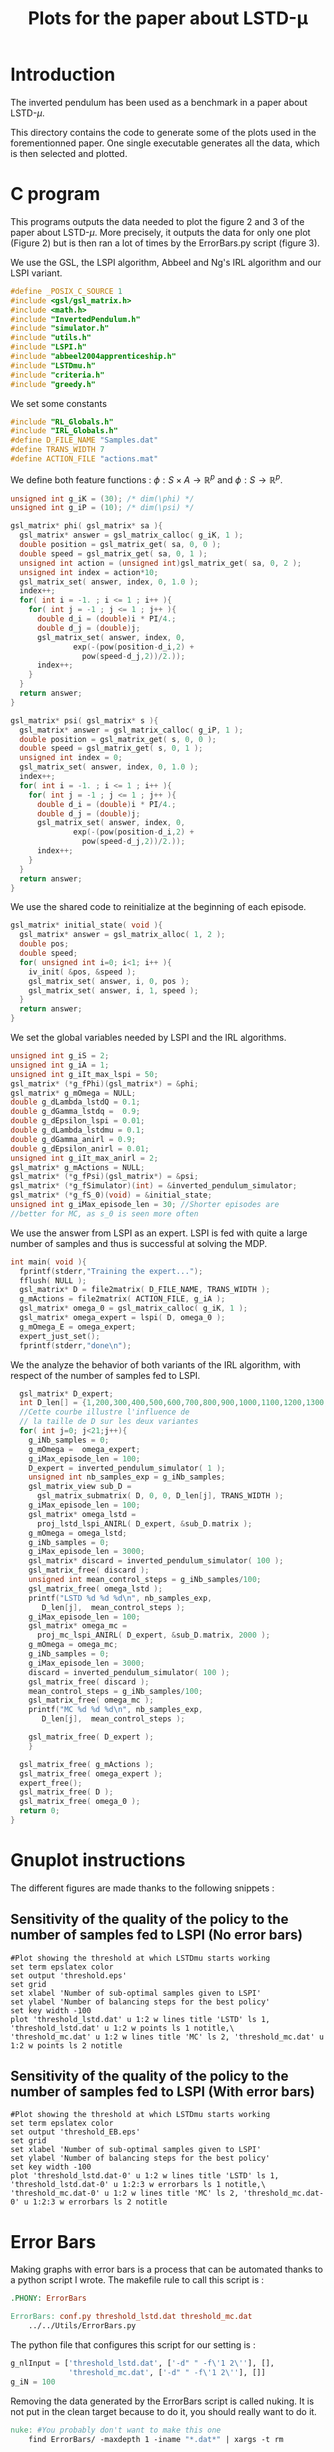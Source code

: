#+TITLE: Plots for the paper about LSTD-\mu
* Introduction
   The inverted pendulum has been used as a benchmark in a paper about LSTD-$\mu$.

   This directory contains the code to generate some of the plots used in the forementionned paper. One single executable generates all the data, which is then selected and plotted.

* C program
This programs outputs the data needed to plot the figure 2 and 3 of the paper about LSTD-$\mu$. More precisely, it outputs the data for only one plot (Figure 2) but is then ran a lot of times by the ErrorBars.py script (figure 3).

We use the GSL, the LSPI algorithm, Abbeel and Ng's IRL algorithm and our LSPI variant.
#+begin_src c :tangle plot.c :main no
#define _POSIX_C_SOURCE 1
#include <gsl/gsl_matrix.h>
#include <math.h>
#include "InvertedPendulum.h"
#include "simulator.h"
#include "utils.h"
#include "LSPI.h"
#include "abbeel2004apprenticeship.h"
#include "LSTDmu.h"
#include "criteria.h"
#include "greedy.h"
#+end_src

We set some constants
#+begin_src c :tangle plot.c :main no
#include "RL_Globals.h"
#include "IRL_Globals.h"
#define D_FILE_NAME "Samples.dat"
#define TRANS_WIDTH 7
#define ACTION_FILE "actions.mat"
#+end_src

We define both feature functions : $\phi: S\times A \rightarrow \mathbb{R}^p$ and $\phi: S\rightarrow \mathbb{R}^p$.
#+begin_src c :tangle plot.c :main no
unsigned int g_iK = (30); /* dim(\phi) */
unsigned int g_iP = (10); /* dim(\psi) */

gsl_matrix* phi( gsl_matrix* sa ){
  gsl_matrix* answer = gsl_matrix_calloc( g_iK, 1 );
  double position = gsl_matrix_get( sa, 0, 0 );
  double speed = gsl_matrix_get( sa, 0, 1 );
  unsigned int action = (unsigned int)gsl_matrix_get( sa, 0, 2 );
  unsigned int index = action*10;
  gsl_matrix_set( answer, index, 0, 1.0 );
  index++;
  for( int i = -1. ; i <= 1 ; i++ ){
    for( int j = -1 ; j <= 1 ; j++ ){
      double d_i = (double)i * PI/4.;
      double d_j = (double)j;
      gsl_matrix_set( answer, index, 0, 
		      exp(-(pow(position-d_i,2) + 
			    pow(speed-d_j,2))/2.));
      index++;
    }
  }
  return answer;
}

gsl_matrix* psi( gsl_matrix* s ){
  gsl_matrix* answer = gsl_matrix_calloc( g_iP, 1 );
  double position = gsl_matrix_get( s, 0, 0 );
  double speed = gsl_matrix_get( s, 0, 1 );
  unsigned int index = 0;
  gsl_matrix_set( answer, index, 0, 1.0 );
  index++;
  for( int i = -1. ; i <= 1 ; i++ ){
    for( int j = -1 ; j <= 1 ; j++ ){
      double d_i = (double)i * PI/4.;
      double d_j = (double)j;
      gsl_matrix_set( answer, index, 0,
		      exp(-(pow(position-d_i,2) + 
			    pow(speed-d_j,2))/2.));
      index++;
    }
  }
  return answer;
}
#+end_src

We use the shared code to reinitialize at the beginning of each episode. 
#+begin_src c :tangle plot.c :main no
gsl_matrix* initial_state( void ){
  gsl_matrix* answer = gsl_matrix_alloc( 1, 2 );
  double pos;
  double speed;
  for( unsigned int i=0; i<1; i++ ){
    iv_init( &pos, &speed );
    gsl_matrix_set( answer, i, 0, pos );
    gsl_matrix_set( answer, i, 1, speed );
  }
  return answer;
}
#+end_src

We set the global variables needed by LSPI and the IRL algorithms.
#+begin_src c :tangle plot.c :main no
unsigned int g_iS = 2;
unsigned int g_iA = 1;
unsigned int g_iIt_max_lspi = 50;
gsl_matrix* (*g_fPhi)(gsl_matrix*) = &phi;
gsl_matrix* g_mOmega = NULL;
double g_dLambda_lstdQ = 0.1;
double g_dGamma_lstdq =  0.9;
double g_dEpsilon_lspi = 0.01;
double g_dLambda_lstdmu = 0.1;
double g_dGamma_anirl = 0.9;
double g_dEpsilon_anirl = 0.01;
unsigned int g_iIt_max_anirl = 2;
gsl_matrix* g_mActions = NULL; 
gsl_matrix* (*g_fPsi)(gsl_matrix*) = &psi;
gsl_matrix* (*g_fSimulator)(int) = &inverted_pendulum_simulator;
gsl_matrix* (*g_fS_0)(void) = &initial_state;
unsigned int g_iMax_episode_len = 30; //Shorter episodes are 
//better for MC, as s_0 is seen more often
#+end_src

We use the answer from LSPI as an expert. LSPI is fed with quite a large number of samples and thus is successful at solving the MDP.
#+begin_src c :tangle plot.c :main no
int main( void ){
  fprintf(stderr,"Training the expert...");
  fflush( NULL );
  gsl_matrix* D = file2matrix( D_FILE_NAME, TRANS_WIDTH );
  g_mActions = file2matrix( ACTION_FILE, g_iA );
  gsl_matrix* omega_0 = gsl_matrix_calloc( g_iK, 1 );
  gsl_matrix* omega_expert = lspi( D, omega_0 );
  g_mOmega_E = omega_expert;
  expert_just_set();
  fprintf(stderr,"done\n");
#+end_src
  
We the analyze the behavior of both variants of the IRL algorithm, with respect of the number of samples fed to LSPI.
#+begin_src c :tangle plot.c :main no
  gsl_matrix* D_expert;
  int D_len[] = {1,200,300,400,500,600,700,800,900,1000,1100,1200,1300,1400,1500,1600,1700,1800,1900,2000,3000};
  //Cette courbe illustre l'influence de
  // la taille de D sur les deux variantes
  for( int j=0; j<21;j++){
    g_iNb_samples = 0;
    g_mOmega =  omega_expert;
    g_iMax_episode_len = 100;
    D_expert = inverted_pendulum_simulator( 1 );
    unsigned int nb_samples_exp = g_iNb_samples;
    gsl_matrix_view sub_D = 
      gsl_matrix_submatrix( D, 0, 0, D_len[j], TRANS_WIDTH );
    g_iMax_episode_len = 100;
    gsl_matrix* omega_lstd =
      proj_lstd_lspi_ANIRL( D_expert, &sub_D.matrix );
    g_mOmega = omega_lstd;
    g_iNb_samples = 0;
    g_iMax_episode_len = 3000;
    gsl_matrix* discard = inverted_pendulum_simulator( 100 );
    gsl_matrix_free( discard );
    unsigned int mean_control_steps = g_iNb_samples/100;
    gsl_matrix_free( omega_lstd );
    printf("LSTD %d %d %d\n", nb_samples_exp,
	   D_len[j],  mean_control_steps );
    g_iMax_episode_len = 100;
    gsl_matrix* omega_mc =
      proj_mc_lspi_ANIRL( D_expert, &sub_D.matrix, 2000 );
    g_mOmega = omega_mc;
    g_iNb_samples = 0;
    g_iMax_episode_len = 3000;
    discard = inverted_pendulum_simulator( 100 );
    gsl_matrix_free( discard );
    mean_control_steps = g_iNb_samples/100;
    gsl_matrix_free( omega_mc );
    printf("MC %d %d %d\n", nb_samples_exp,
	   D_len[j],  mean_control_steps );
    
    gsl_matrix_free( D_expert );    
    } 
  
  gsl_matrix_free( g_mActions );
  gsl_matrix_free( omega_expert );
  expert_free();
  gsl_matrix_free( D );
  gsl_matrix_free( omega_0 );
  return 0;
}
#+end_src

* Gnuplot instructions
  The different figures are made thanks to the following snippets :
** Sensitivity of the quality of the policy to the number of samples fed to LSPI (No error bars)
  #+begin_src gnuplot :tangle threshold.gp
#Plot showing the threshold at which LSTDmu starts working
set term epslatex color
set output 'threshold.eps'
set grid
set xlabel 'Number of sub-optimal samples given to LSPI'
set ylabel 'Number of balancing steps for the best policy'
set key width -100
plot 'threshold_lstd.dat' u 1:2 w lines title 'LSTD' ls 1, 'threshold_lstd.dat' u 1:2 w points ls 1 notitle,\
'threshold_mc.dat' u 1:2 w lines title 'MC' ls 2, 'threshold_mc.dat' u 1:2 w points ls 2 notitle
  #+end_src
** Sensitivity of the quality of the policy to the number of samples fed to LSPI (With error bars)
  #+begin_src gnuplot :tangle threshold_EB.gp
#Plot showing the threshold at which LSTDmu starts working
set term epslatex color
set output 'threshold_EB.eps'
set grid
set xlabel 'Number of sub-optimal samples given to LSPI'
set ylabel 'Number of balancing steps for the best policy'
set key width -100
plot 'threshold_lstd.dat-0' u 1:2 w lines title 'LSTD' ls 1, 'threshold_lstd.dat-0' u 1:2:3 w errorbars ls 1 notitle,\
'threshold_mc.dat-0' u 1:2 w lines title 'MC' ls 2, 'threshold_mc.dat-0' u 1:2:3 w errorbars ls 2 notitle
#+end_src
* Error Bars
  Making graphs with error bars is a process that can be automated thanks to a python script I wrote.
  The makefile rule to call this script is :
  #+srcname: LSTDmu_Exp_make
  #+begin_src makefile
.PHONY: ErrorBars

ErrorBars: conf.py threshold_lstd.dat threshold_mc.dat
	../../Utils/ErrorBars.py
  #+end_src

  The python file that configures this script for our setting is :
  #+begin_src python :tangle conf.py
g_nlInput = ['threshold_lstd.dat', ['-d" " -f\'1 2\''], [],
             'threshold_mc.dat', ['-d" " -f\'1 2\''], []]
g_iN = 100
  #+end_src
  
  Removing the data generated by the ErrorBars script is called nuking. It is not put in the clean target because to do it, you should really want to do it.
  #+srcname:LSTDmu_Exp_nuke_make
    #+begin_src makefile
nuke: #You probably don't want to make this one
	find ErrorBars/ -maxdepth 1 -iname "*.dat*" | xargs -t rm
    #+end_src

* Makefile Rules
** Tangling
   #+srcname: LSTDmu_Exp_code_make
#+begin_src makefile
plot.c: plot.org 
	$(call tangle,"plot.org")
threshold.gp: plot.org 
	$(call tangle,"plot.org")
threshold_EB.gp: plot.org 
	$(call tangle,"plot.org")
conf.py: LSTDmu_Exp.org 
	$(call tangle,"LSTDmu_Exp.org")
#+end_src
** Parent Dir targets
       On a besoin de code se trouvant dans des fichiers du répertoire parent de celui-ci. Les quelques règles Makefile ci dessous permettent de s'assurer que ces fichiers sont bien là.
#+srcname: LSTDmu_Exp_make
#+begin_src makefile
../utils.o:
	make -C .. utils.o

../greedy.o:
	make -C .. greedy.o

../LSTDQ.o:
	make -C .. LSTDQ.o

../abbeel2004apprenticeship.o:
	make -C .. abbeel2004apprenticeship.o

../LSTDmu.o:
	make -C .. LSTDmu.o

../criteria.o:
	make -C .. criteria.o

../LSPI.o:
	make -C .. LSPI.o

../utils.h:
	make -C .. utils.h

../greedy.h:
	make -C .. greedy.h

../LSTDQ.h:
	make -C .. LSTDQ.h

../abbeel2004apprenticeship.h:
	make -C .. abbeel2004apprenticeship.h

../LSTDmu.h:
	make -C .. LSTDmu.h

../criteria.h:
	make -C .. criteria.h

../LSPI.h:
	make -C .. LSPI.h
#+end_src
** C source to .o files
#+srcname: LSTDmu_Exp_c2o_make
#+begin_src makefile
plot.o: plot.c InvertedPendulum.h ../utils.h ../LSPI.h ../greedy.h simulator.h ../abbeel2004apprenticeship.h ../LSTDmu.h
	$(call c2obj,"plot.c")
#+end_src
** .o to .exe
#+srcname: LSTDmu_Exp_o2exe_make
#+begin_src makefile
plot.exe: plot.o ../utils.o ../LSPI.o simulator.o ../greedy.o ../LSTDQ.o ../abbeel2004apprenticeship.o ../LSTDmu.o ../criteria.o InvertedPendulum.o
	$(O2EXE) -o plot.exe plot.o ../utils.o ../LSPI.o simulator.o ../greedy.o ../LSTDQ.o ../abbeel2004apprenticeship.o ../LSTDmu.o ../criteria.o InvertedPendulum.o
#+end_src
   
** Experiment targets
*** Generating the data :
  #+srcname: LSTDmu_Exp_make
  #+begin_src makefile
plot.dat: plot.samples plot.exe
	./plot.exe > plot.dat

plot.samples: generator.exe 
	./generator.exe > Samples.dat && touch plot.samples
#+end_src
*** Sensitivity of the quality of the policy to the number of samples fed to LSPI (No error bars)
    #+srcname: LSTDmu_Exp_make
  #+begin_src makefile
threshold.tex: threshold.pdf
	cat threshold.tex | sed "s|threshold|../Code/InvertedPendulum/threshold|g" > tmp.tex && mv tmp.tex threshold.tex

threshold.pdf: threshold.eps
	epstopdf threshold.eps

threshold.eps: threshold_lstd.dat threshold_mc.dat threshold.gp
	gnuplot threshold.gp

threshold_lstd.dat: plot.dat
	cat plot.dat | grep "^LSTD" | sed 's/LSTD //' | cut -d' ' -f'2 3' > threshold_lstd.dat

threshold_mc.dat: plot.dat
	cat plot.dat | grep "MC" | sed 's/MC //' | cut -d' ' -f'2 3' > threshold_mc.dat


  #+end_src

*** Sensitivity of the quality of the policy to the number of samples fed to LSPI (With error bars)
  #+srcname: LSTDmu_Exp_make
  #+begin_src makefile
threshold_EB.tex: threshold_EB.pdf
	cat threshold_EB.tex | sed "s|threshold_EB|../Code/InvertedPendulum/threshold_EB|g" > tmp.tex && mv tmp.tex threshold_EB.tex

threshold_EB.pdf: threshold_EB.eps
	epstopdf threshold_EB.eps

threshold_EB.eps: threshold_lstd.dat-0 threshold_mc.dat-0 threshold_EB.gp ErrorBars
	gnuplot threshold_EB.gp

threshold_lstd.dat-0: ErrorBars

threshold_mc.dat-0: ErrorBars

#+end_src

** Cleaning
  #+srcname: LSTDmu_Exp_clean_make
  #+begin_src makefile
LSTDmu_Exp_clean:
	find . -maxdepth 1 -iname "threshold.gp"   | xargs -t rm
	find . -maxdepth 1 -iname "threshold_EB.gp"   | xargs -t rm
	find . -maxdepth 1 -iname "plot.c"   | xargs -t rm 
	find . -maxdepth 1 -iname "plot.o"   | xargs -t rm
	find . -maxdepth 1 -iname "plot.exe"   | xargs -t rm
	find . -maxdepth 1 -iname "plot.dat"   | xargs -t rm
	find . -maxdepth 1 -iname "plot.samples"   | xargs -t rm
	find . -maxdepth 1 -iname "Samples.dat"   | xargs -t rm
	find . -maxdepth 1 -iname "threshold.tex"   | xargs -t rm
	find . -maxdepth 1 -iname "threshold.pdf"   | xargs -t rm
	find . -maxdepth 1 -iname "threshold.eps"   | xargs -t rm
	find . -maxdepth 1 -iname "threshold_lstd.dat"   | xargs -t rm
	find . -maxdepth 1 -iname "threshold_mc.dat"   | xargs -t rm
	find . -maxdepth 1 -iname "threshold_EB.tex"   | xargs -t rm
	find . -maxdepth 1 -iname "threshold_EB.pdf"   | xargs -t rm
	find . -maxdepth 1 -iname "threshold_EB.eps"   | xargs -t rm
	find . -maxdepth 1 -iname "threshold_lstd.dat-0"   | xargs -t rm
	find . -maxdepth 1 -iname "threshold_mc.dat-0"   | xargs -t rm
	find . -maxdepth 1 -iname "conf.py"   | xargs -t rm

  #+end_src
